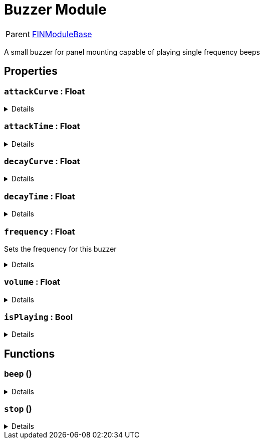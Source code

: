 = Buzzer Module
:table-caption!:

[cols="1,5a",separator="!"]
!===
! Parent
! xref:/reflection/classes/Buildable.adoc[FINModuleBase]
!===

A small buzzer for panel mounting capable of playing single frequency beeps

// tag::interface[]

== Properties

// tag::func-attackCurve-title[]
=== `attackCurve` : Float
// tag::func-attackCurve[]



[%collapsible]
====
[cols="1,5a",separator="!"]
!===
! Flags ! +++<span style='color:#bb2828'><i>RuntimeSync</i></span> <span style='color:#bb2828'><i>RuntimeParallel</i></span>+++

! Display Name ! Attack Curve
!===
====
// end::func-attackCurve[]
// end::func-attackCurve-title[]
// tag::func-attackTime-title[]
=== `attackTime` : Float
// tag::func-attackTime[]



[%collapsible]
====
[cols="1,5a",separator="!"]
!===
! Flags ! +++<span style='color:#bb2828'><i>RuntimeSync</i></span> <span style='color:#bb2828'><i>RuntimeParallel</i></span>+++

! Display Name ! Attack Time
!===
====
// end::func-attackTime[]
// end::func-attackTime-title[]
// tag::func-decayCurve-title[]
=== `decayCurve` : Float
// tag::func-decayCurve[]



[%collapsible]
====
[cols="1,5a",separator="!"]
!===
! Flags ! +++<span style='color:#bb2828'><i>RuntimeSync</i></span> <span style='color:#bb2828'><i>RuntimeParallel</i></span>+++

! Display Name ! Decay Curve
!===
====
// end::func-decayCurve[]
// end::func-decayCurve-title[]
// tag::func-decayTime-title[]
=== `decayTime` : Float
// tag::func-decayTime[]



[%collapsible]
====
[cols="1,5a",separator="!"]
!===
! Flags ! +++<span style='color:#bb2828'><i>RuntimeSync</i></span> <span style='color:#bb2828'><i>RuntimeParallel</i></span>+++

! Display Name ! Decay Time
!===
====
// end::func-decayTime[]
// end::func-decayTime-title[]
// tag::func-frequency-title[]
=== `frequency` : Float
// tag::func-frequency[]

Sets the frequency for this buzzer

[%collapsible]
====
[cols="1,5a",separator="!"]
!===
! Flags ! +++<span style='color:#bb2828'><i>RuntimeSync</i></span> <span style='color:#bb2828'><i>RuntimeParallel</i></span>+++

! Display Name ! Frequency
!===
====
// end::func-frequency[]
// end::func-frequency-title[]
// tag::func-volume-title[]
=== `volume` : Float
// tag::func-volume[]



[%collapsible]
====
[cols="1,5a",separator="!"]
!===
! Flags ! +++<span style='color:#bb2828'><i>RuntimeSync</i></span> <span style='color:#bb2828'><i>RuntimeParallel</i></span>+++

! Display Name ! Volume
!===
====
// end::func-volume[]
// end::func-volume-title[]
// tag::func-isPlaying-title[]
=== `isPlaying` : Bool
// tag::func-isPlaying[]



[%collapsible]
====
[cols="1,5a",separator="!"]
!===
! Flags ! +++<span style='color:#e59445'><i>ReadOnly</i></span> <span style='color:#bb2828'><i>RuntimeSync</i></span> <span style='color:#bb2828'><i>RuntimeParallel</i></span>+++

! Display Name ! isPlaying
!===
====
// end::func-isPlaying[]
// end::func-isPlaying-title[]

== Functions

// tag::func-beep-title[]
=== `beep` ()
// tag::func-beep[]



[%collapsible]
====
[cols="1,5a",separator="!"]
!===
! Flags
! +++<span style='color:#bb2828'><i>RuntimeSync</i></span> <span style='color:#5dafc5'><i>MemberFunc</i></span>+++

! Display Name ! Beep
!===

====
// end::func-beep[]
// end::func-beep-title[]
// tag::func-stop-title[]
=== `stop` ()
// tag::func-stop[]



[%collapsible]
====
[cols="1,5a",separator="!"]
!===
! Flags
! +++<span style='color:#bb2828'><i>RuntimeSync</i></span> <span style='color:#5dafc5'><i>MemberFunc</i></span>+++

! Display Name ! Stop
!===

====
// end::func-stop[]
// end::func-stop-title[]

// end::interface[]

